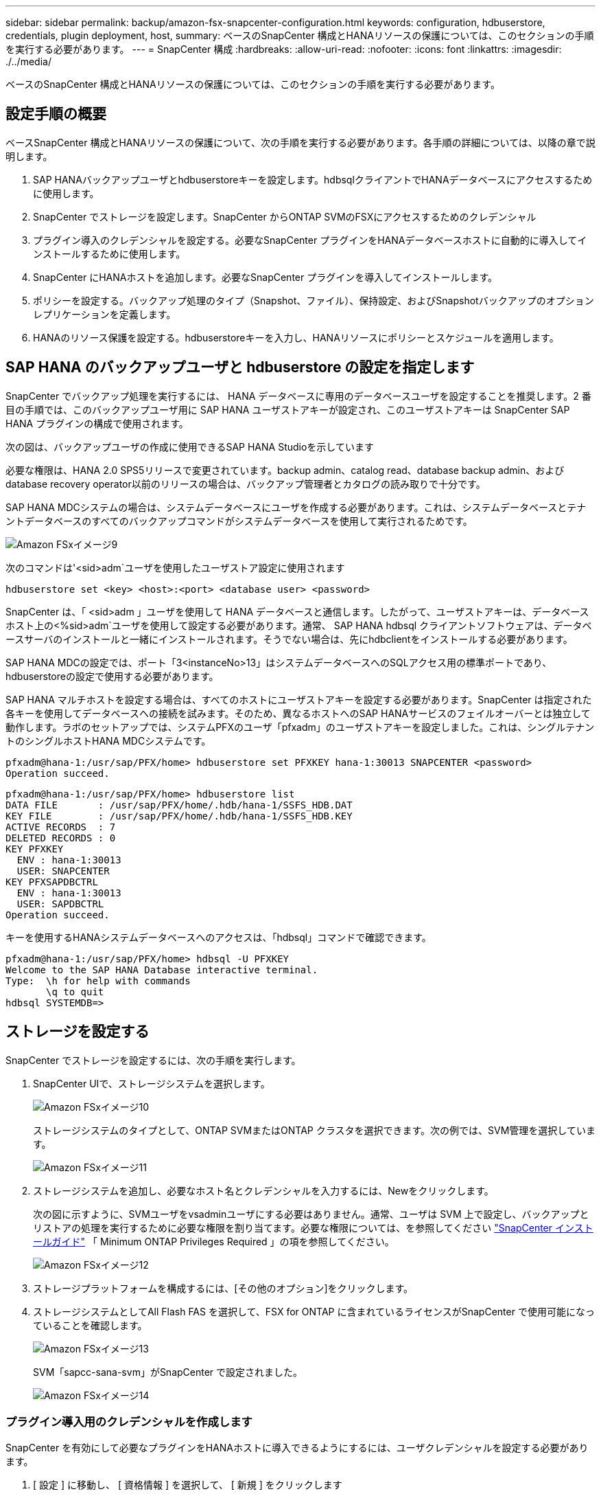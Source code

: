 ---
sidebar: sidebar 
permalink: backup/amazon-fsx-snapcenter-configuration.html 
keywords: configuration, hdbuserstore, credentials, plugin deployment, host, 
summary: ベースのSnapCenter 構成とHANAリソースの保護については、このセクションの手順を実行する必要があります。 
---
= SnapCenter 構成
:hardbreaks:
:allow-uri-read: 
:nofooter: 
:icons: font
:linkattrs: 
:imagesdir: ./../media/


[role="lead"]
ベースのSnapCenter 構成とHANAリソースの保護については、このセクションの手順を実行する必要があります。



== 設定手順の概要

ベースSnapCenter 構成とHANAリソースの保護について、次の手順を実行する必要があります。各手順の詳細については、以降の章で説明します。

. SAP HANAバックアップユーザとhdbuserstoreキーを設定します。hdbsqlクライアントでHANAデータベースにアクセスするために使用します。
. SnapCenter でストレージを設定します。SnapCenter からONTAP SVMのFSXにアクセスするためのクレデンシャル
. プラグイン導入のクレデンシャルを設定する。必要なSnapCenter プラグインをHANAデータベースホストに自動的に導入してインストールするために使用します。
. SnapCenter にHANAホストを追加します。必要なSnapCenter プラグインを導入してインストールします。
. ポリシーを設定する。バックアップ処理のタイプ（Snapshot、ファイル）、保持設定、およびSnapshotバックアップのオプションレプリケーションを定義します。
. HANAのリソース保護を設定する。hdbuserstoreキーを入力し、HANAリソースにポリシーとスケジュールを適用します。




== SAP HANA のバックアップユーザと hdbuserstore の設定を指定します

SnapCenter でバックアップ処理を実行するには、 HANA データベースに専用のデータベースユーザを設定することを推奨します。2 番目の手順では、このバックアップユーザ用に SAP HANA ユーザストアキーが設定され、このユーザストアキーは SnapCenter SAP HANA プラグインの構成で使用されます。

次の図は、バックアップユーザの作成に使用できるSAP HANA Studioを示しています

必要な権限は、HANA 2.0 SPS5リリースで変更されています。backup admin、catalog read、database backup admin、およびdatabase recovery operator以前のリリースの場合は、バックアップ管理者とカタログの読み取りで十分です。

SAP HANA MDCシステムの場合は、システムデータベースにユーザを作成する必要があります。これは、システムデータベースとテナントデータベースのすべてのバックアップコマンドがシステムデータベースを使用して実行されるためです。

image::amazon-fsx-image9.png[Amazon FSxイメージ9]

次のコマンドは'<sid>adm`ユーザを使用したユーザストア設定に使用されます

....
hdbuserstore set <key> <host>:<port> <database user> <password>
....
SnapCenter は、「 <sid>adm 」ユーザを使用して HANA データベースと通信します。したがって、ユーザストアキーは、データベースホスト上の<%sid>adm`ユーザを使用して設定する必要があります。通常、 SAP HANA hdbsql クライアントソフトウェアは、データベースサーバのインストールと一緒にインストールされます。そうでない場合は、先にhdbclientをインストールする必要があります。

SAP HANA MDCの設定では、ポート「3<instanceNo>13」はシステムデータベースへのSQLアクセス用の標準ポートであり、hdbuserstoreの設定で使用する必要があります。

SAP HANA マルチホストを設定する場合は、すべてのホストにユーザストアキーを設定する必要があります。SnapCenter は指定された各キーを使用してデータベースへの接続を試みます。そのため、異なるホストへのSAP HANAサービスのフェイルオーバーとは独立して動作します。ラボのセットアップでは、システムPFXのユーザ「pfxadm」のユーザストアキーを設定しました。これは、シングルテナントのシングルホストHANA MDCシステムです。

....
pfxadm@hana-1:/usr/sap/PFX/home> hdbuserstore set PFXKEY hana-1:30013 SNAPCENTER <password>
Operation succeed.
....
....
pfxadm@hana-1:/usr/sap/PFX/home> hdbuserstore list
DATA FILE       : /usr/sap/PFX/home/.hdb/hana-1/SSFS_HDB.DAT
KEY FILE        : /usr/sap/PFX/home/.hdb/hana-1/SSFS_HDB.KEY
ACTIVE RECORDS  : 7
DELETED RECORDS : 0
KEY PFXKEY
  ENV : hana-1:30013
  USER: SNAPCENTER
KEY PFXSAPDBCTRL
  ENV : hana-1:30013
  USER: SAPDBCTRL
Operation succeed.
....
キーを使用するHANAシステムデータベースへのアクセスは、「hdbsql」コマンドで確認できます。

....
pfxadm@hana-1:/usr/sap/PFX/home> hdbsql -U PFXKEY
Welcome to the SAP HANA Database interactive terminal.
Type:  \h for help with commands
       \q to quit
hdbsql SYSTEMDB=>
....


== ストレージを設定する

SnapCenter でストレージを設定するには、次の手順を実行します。

. SnapCenter UIで、ストレージシステムを選択します。
+
image::amazon-fsx-image10.png[Amazon FSxイメージ10]

+
ストレージシステムのタイプとして、ONTAP SVMまたはONTAP クラスタを選択できます。次の例では、SVM管理を選択しています。

+
image::amazon-fsx-image11.png[Amazon FSxイメージ11]

. ストレージシステムを追加し、必要なホスト名とクレデンシャルを入力するには、Newをクリックします。
+
次の図に示すように、SVMユーザをvsadminユーザにする必要はありません。通常、ユーザは SVM 上で設定し、バックアップとリストアの処理を実行するために必要な権限を割り当てます。必要な権限については、を参照してください http://docs.netapp.com/ocsc-43/index.jsp?topic=%2Fcom.netapp.doc.ocsc-isg%2Fhome.html["SnapCenter インストールガイド"^] 「 Minimum ONTAP Privileges Required 」の項を参照してください。

+
image::amazon-fsx-image12.png[Amazon FSxイメージ12]

. ストレージプラットフォームを構成するには、[その他のオプション]をクリックします。
. ストレージシステムとしてAll Flash FAS を選択して、FSX for ONTAP に含まれているライセンスがSnapCenter で使用可能になっていることを確認します。
+
image::amazon-fsx-image13.png[Amazon FSxイメージ13]

+
SVM「sapcc-sana-svm」がSnapCenter で設定されました。

+
image::amazon-fsx-image14.png[Amazon FSxイメージ14]





=== プラグイン導入用のクレデンシャルを作成します

SnapCenter を有効にして必要なプラグインをHANAホストに導入できるようにするには、ユーザクレデンシャルを設定する必要があります。

. [ 設定 ] に移動し、 [ 資格情報 ] を選択して、 [ 新規 ] をクリックします
+
image::amazon-fsx-image15.png[Amazon FSxイメージ15]

. ラボのセットアップでは、プラグインの導入に使用されるHANAホストに新しいユーザー「SnapCenter 」を設定しました。次の図に示すように、sudo prvileeを有効にする必要があります。
+
image::amazon-fsx-image16.png[Amazon FSxイメージ16]



....
hana-1:/etc/sudoers.d # cat /etc/sudoers.d/90-cloud-init-users
# Created by cloud-init v. 20.2-8.48.1 on Mon, 14 Feb 2022 10:36:40 +0000
# User rules for ec2-user
ec2-user ALL=(ALL) NOPASSWD:ALL
# User rules for snapcenter user
snapcenter ALL=(ALL) NOPASSWD:ALL
hana-1:/etc/sudoers.d #
....


== SAP HANAホストを追加します

SAP HANAホストを追加すると、SnapCenter によって必要なプラグインがデータベースホストに導入され、自動検出処理が実行されます。

SAP HANA プラグインには、 Java 64 ビットバージョン 1.8 が必要です。ホストをSnapCenter に追加する前に、ホストにJavaをインストールする必要があります。

....
hana-1:/etc/ssh # java -version
openjdk version "1.8.0_312"
OpenJDK Runtime Environment (IcedTea 3.21.0) (build 1.8.0_312-b07 suse-3.61.3-x86_64)
OpenJDK 64-Bit Server VM (build 25.312-b07, mixed mode)
hana-1:/etc/ssh #
....
OpenJDKまたはOracle JavaはSnapCenter でサポートされています。

SAP HANAホストを追加するには、次の手順を実行します。

. ホストタブで、追加をクリックします。
+
image::amazon-fsx-image17.png[Amazon FSxイメージ17]

. ホスト情報を入力し、インストールする SAP HANA プラグインを選択します。Submit をクリックします。
+
image::amazon-fsx-image18.png[Amazon FSxイメージ18]

. フィンガープリントを確認します。
+
image::amazon-fsx-image19.png[Amazon FSxイメージ19]

+
HANAとLinuxプラグインのインストールが自動的に開始されます。インストールが完了すると、ホストのステータス列にConfigure VMware Plug-inと表示されます。SnapCenter は、 SAP HANA プラグインが仮想環境にインストールされているかどうかを検出します。これは、VMware環境か、パブリッククラウドプロバイダの環境です。この場合、SnapCenter はハイパーバイザーを設定するように警告を表示します。

+
この警告メッセージを削除するには、次の手順を実行します。

+
image::amazon-fsx-image20.png[Amazon FSxイメージ20]

+
.. [ 設定 ] タブで、 [ グローバル設定 ] を選択します。
.. ハイパーバイザー設定で、すべてのホストに対して VM に iSCSI Direct Attached Disks または NFS を選択し、設定を更新します。
+
image::amazon-fsx-image21.png[Amazon FSxイメージ21]

+
画面にLinuxプラグインとHANAプラグインのステータスがrunningと表示されます。

+
image::amazon-fsx-image22.png[Amazon FSxイメージ22]







== ポリシーを設定する

ポリシーは通常、リソースとは別に設定され、複数のSAP HANAデータベースで使用できます。

一般的な最小構成は、次のポリシーで構成されます。

* レプリケーションを行わずに1時間ごとのバックアップを行うためのポリシー：LocalSnap
* ファイル・ベースのバックアップを使用した週次ブロック整合性チェックのポリシー：BlockIntegrityCheck


以降のセクションでは、これらのポリシーの設定について説明します。



=== Snapshotバックアップのポリシー

Snapshotバックアップポリシーを設定するには、次の手順を実行します。

. [ 設定 ] 、 [ ポリシー ] の順に移動し、 [ 新規 ] をクリックします
+
image::amazon-fsx-image23.png[Amazon FSxイメージ23]

. ポリシー名と概要を入力します。次へをクリックします。
+
image::amazon-fsx-image24.png[Amazon FSxイメージ24]

. バックアップタイプとして「 Snapshot Based 」を選択し、スケジュール頻度を選択するには「 Hourly 」を選択します。
+
スケジュール自体は、あとでHANAのリソース保護構成で設定します。

+
image::amazon-fsx-image25.png[Amazon FSxイメージ25]

. オンデマンドバックアップの保持を設定します。
+
image::amazon-fsx-image26.png[Amazon FSxイメージ26]

. レプリケーションオプションを設定します。この場合、 SnapVault または SnapMirror の更新は選択されていません。
+
image::amazon-fsx-image27.png[Amazon FSxイメージ27]

+
image::amazon-fsx-image28.png[Amazon FSxイメージ28]



これで新しいポリシーが設定されました。

image::amazon-fsx-image29.png[Amazon FSxイメージ29]



=== ブロック整合性チェックのポリシー

ブロック整合性チェックポリシーを設定する手順は、次のとおりです。

. [ 設定 ] 、 [ ポリシー ] の順に移動し、 [ 新規 ] をクリックします
. ポリシー名と概要を入力します。次へをクリックします。
+
image::amazon-fsx-image30.png[Amazon FSxイメージ30]

. バックアップタイプを「ファイルベース」に、スケジュール頻度を「毎週」に設定します。スケジュール自体は、あとでHANAのリソース保護構成で設定します。
+
image::amazon-fsx-image31.png[Amazon FSxイメージ31]

. オンデマンドバックアップの保持を設定します。
+
image::amazon-fsx-image32.png[Amazon FSxイメージ32]

. [ 概要 ] ページで、 [ 完了 ] をクリックします。
+
image::amazon-fsx-image33.png[Amazon FSxイメージ33]

+
image::amazon-fsx-image34.png[Amazon FSxイメージ34]





== HANAリソースを構成して保護

プラグインのインストール後、 HANA リソースの自動検出プロセスが自動的に開始されます。[ リソース ] 画面で、新しいリソースが作成されます。このリソースは、赤い南京錠のアイコンでロックされていることが示されます。新しいHANAリソースを設定して保護するには、次の手順を実行します。

. を選択し、リソースをクリックして設定を続行します。
+
[リソースの更新]をクリックして、[リソース]画面で自動検出プロセスを手動で開始することもできます。

+
image::amazon-fsx-image35.png[Amazon FSxイメージ35]

. HANA データベースのユーザストアキーを指定します。
+
image::amazon-fsx-image36.png[Amazon FSxイメージ36]

+
第 2 レベルの自動検出プロセスでは、テナントのデータとストレージのフットプリントの情報が検出されます。

+
image::amazon-fsx-image37.png[Amazon FSxイメージ37]

. [リソース]タブで、リソースをダブルクリックしてリソース保護を構成します。
+
image::amazon-fsx-image38.png[Amazon FSxイメージ38]

. Snapshot コピーにカスタムの名前形式を設定します。
+
カスタムの Snapshot コピー名を使用して、どのバックアップがどのポリシーおよびスケジュールタイプで作成されたかを簡単に識別することを推奨します。Snapshot コピー名にスケジュールタイプを追加することで、スケジュールバックアップとオンデマンドバックアップを区別できます。オンデマンドバックアップの「スケジュール名」文字列は空ですが、スケジュールバックアップには「毎時」、「毎日」、または「毎週」という文字列が含まれます。

+
image::amazon-fsx-image39.png[Amazon FSxイメージ39]

. [ アプリケーションの設定 ] ページで、特定の設定を行う必要はありません。次へをクリックします。
+
image::amazon-fsx-image40.png[Amazon FSxイメージ40]

. リソースに追加するポリシーを選択してください。
+
image::amazon-fsx-image41.png[Amazon FSxイメージ41]

. ブロック整合性チェックポリシーのスケジュールを定義します。
+
この例では、週に1回に設定されています。

+
image::amazon-fsx-image42.png[Amazon FSxイメージ42]

. ローカルSnapshotポリシーのスケジュールを定義します。
+
この例では、6時間ごとに設定されています。

+
image::amazon-fsx-image43.png[Amazon FSxイメージ43]

+
image::amazon-fsx-image44.png[Amazon FSxイメージ44]

. E メール通知に関する情報を指定します。
+
image::amazon-fsx-image45.png[Amazon FSxイメージ45]

+
image::amazon-fsx-image46.png[Amazon FSxイメージ46]



HANAのリソース構成が完了し、バックアップを実行できるようになります。

image::amazon-fsx-image47.png[Amazon FSxイメージ47]
